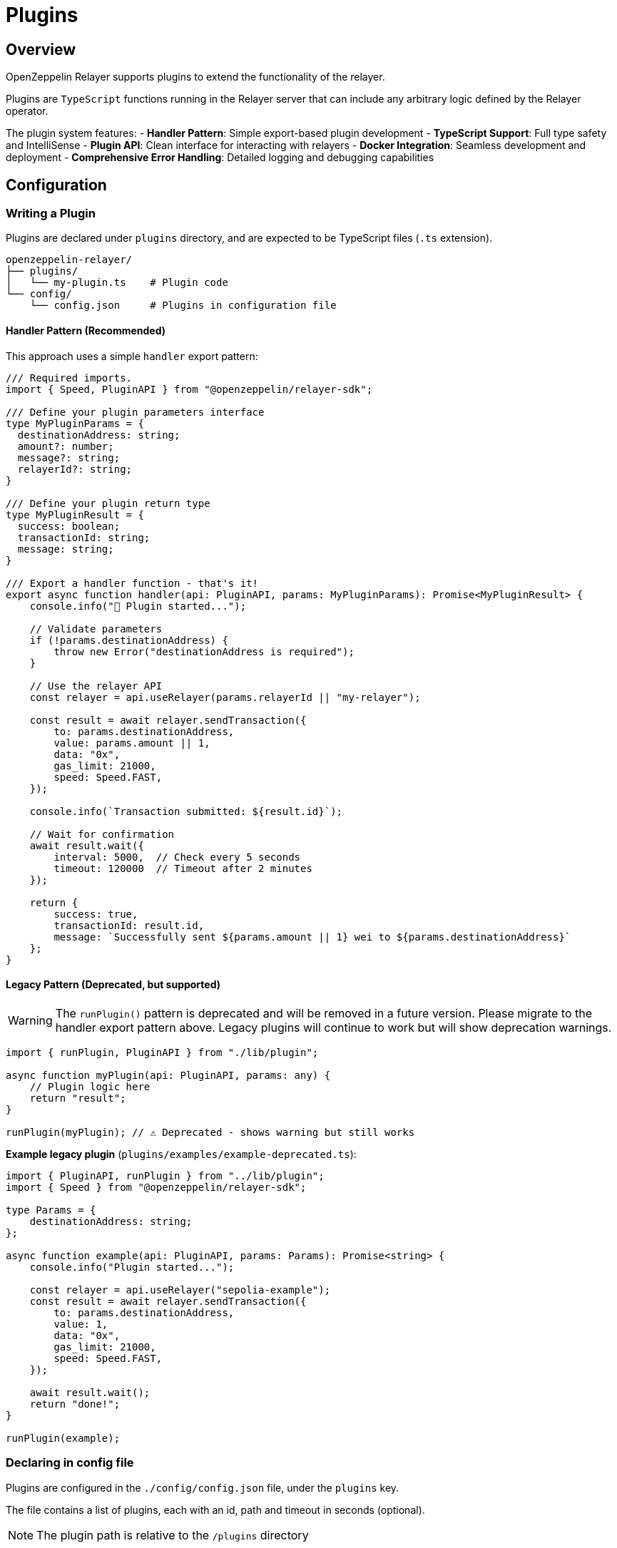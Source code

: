 = Plugins
:description: User guide for setting up and configuring OpenZeppelin Relayer Plugins.

== Overview

OpenZeppelin Relayer supports plugins to extend the functionality of the relayer.

Plugins are `TypeScript` functions running in the Relayer server that can include any arbitrary logic defined by the Relayer operator.

The plugin system features:
- **Handler Pattern**: Simple export-based plugin development
- **TypeScript Support**: Full type safety and IntelliSense
- **Plugin API**: Clean interface for interacting with relayers
- **Docker Integration**: Seamless development and deployment
- **Comprehensive Error Handling**: Detailed logging and debugging capabilities

== Configuration

=== Writing a Plugin

Plugins are declared under `plugins` directory, and are expected to be TypeScript files (`.ts` extension).

[source,bash]
----
openzeppelin-relayer/
├── plugins/
│   └── my-plugin.ts    # Plugin code
└── config/
    └── config.json     # Plugins in configuration file
----

==== Handler Pattern (Recommended)

This approach uses a simple `handler` export pattern:

[source,typescript]
----
/// Required imports.
import { Speed, PluginAPI } from "@openzeppelin/relayer-sdk";

/// Define your plugin parameters interface
type MyPluginParams = {
  destinationAddress: string;
  amount?: number;
  message?: string;
  relayerId?: string;
}

/// Define your plugin return type
type MyPluginResult = {
  success: boolean;
  transactionId: string;
  message: string;
}

/// Export a handler function - that's it!
export async function handler(api: PluginAPI, params: MyPluginParams): Promise<MyPluginResult> {
    console.info("🚀 Plugin started...");

    // Validate parameters
    if (!params.destinationAddress) {
        throw new Error("destinationAddress is required");
    }

    // Use the relayer API
    const relayer = api.useRelayer(params.relayerId || "my-relayer");

    const result = await relayer.sendTransaction({
        to: params.destinationAddress,
        value: params.amount || 1,
        data: "0x",
        gas_limit: 21000,
        speed: Speed.FAST,
    });

    console.info(`Transaction submitted: ${result.id}`);

    // Wait for confirmation
    await result.wait({
        interval: 5000,  // Check every 5 seconds
        timeout: 120000  // Timeout after 2 minutes
    });

    return {
        success: true,
        transactionId: result.id,
        message: `Successfully sent ${params.amount || 1} wei to ${params.destinationAddress}`
    };
}
----

==== Legacy Pattern (Deprecated, but supported)

WARNING: The `runPlugin()` pattern is deprecated and will be removed in a future version. Please migrate to the handler export pattern above. Legacy plugins will continue to work but will show deprecation warnings.

[source,typescript]
----
import { runPlugin, PluginAPI } from "./lib/plugin";

async function myPlugin(api: PluginAPI, params: any) {
    // Plugin logic here
    return "result";
}

runPlugin(myPlugin); // ⚠️ Deprecated - shows warning but still works
----

**Example legacy plugin** (`plugins/examples/example-deprecated.ts`):
[source,typescript]
----
import { PluginAPI, runPlugin } from "../lib/plugin";
import { Speed } from "@openzeppelin/relayer-sdk";

type Params = {
    destinationAddress: string;
};

async function example(api: PluginAPI, params: Params): Promise<string> {
    console.info("Plugin started...");

    const relayer = api.useRelayer("sepolia-example");
    const result = await relayer.sendTransaction({
        to: params.destinationAddress,
        value: 1,
        data: "0x",
        gas_limit: 21000,
        speed: Speed.FAST,
    });

    await result.wait();
    return "done!";
}

runPlugin(example);
----

=== Declaring in config file

Plugins are configured in the `./config/config.json` file, under the `plugins` key.

The file contains a list of plugins, each with an id, path and timeout in seconds (optional).

NOTE: The plugin path is relative to the `/plugins` directory

Example:

[source,json]
----

"plugins": [
  {
    "id": "my-plugin",
    "path": "my-plugin.ts",
    "timeout": 30
  }
]
----

=== Timeout

The timeout is the maximum time *in seconds* that the plugin can run. If the plugin exceeds the timeout, it will be terminated with an error.

The timeout is optional, and if not provided, the default is 300 seconds (5 minutes).


== Plugin Development Guidelines

=== TypeScript Best Practices

- **Define Parameter Types**: Always create interfaces or types for your plugin parameters
- **Define Return Types**: Specify what your plugin returns for better developer experience
- **Handle Errors Gracefully**: Use try-catch blocks and return structured error responses
- **Validate Input**: Check required parameters and provide meaningful error messages
- **Use Async/Await**: Modern async patterns for better readability

=== Testing Your Plugin

You can test your handler function directly:

[source,typescript]
----
import { handler } from './my-plugin';

// Mock API for testing (in real scenarios, use proper mocking)
const mockApi = {
  useRelayer: (id: string) => ({
    sendTransaction: async (tx: any) => ({ id: "test-tx-123", wait: async () => {} })
  })
} as any;

const result = await handler(mockApi, {
  destinationAddress: "0x742d35Cc6640C21a1c7656d2c9C8F6bF5e7c3F8A",
  amount: 1000
});
console.log(result);
----

== Invocation

Plugins are invoked by hitting the `api/v1/plugins/{plugin-id}/call` endpoint.

The endpoint accepts a `POST` request. Example post request body:

[source,json]
----
{
  "destinationAddress": "0x742d35Cc6640C21a1c7656d2c9C8F6bF5e7c3F8A",
  "amount": 1000000000000000,
  "message": "Hello from OpenZeppelin Relayer!"
}
----

The parameters are passed directly to your plugin's `handler` function.

== Debugging

When invoking a plugin, the response will include:

- `logs`: The logs from the plugin execution.
- `return_value`: The returned value of the plugin execution.
- `error`: An error message if the plugin execution failed.
- `traces`: A list of messages sent between the plugin and the Relayer instance. This includes all the payloads passed through the `PluginAPI` object.

=== Complete Example

1. **Plugin Code** (`plugins/example.ts`):

[source,typescript]
----
import { Speed, PluginAPI } from "@openzeppelin/relayer-sdk";

type ExampleParams = {
  destinationAddress: string;
  amount?: number;
  message?: string;
}

type ExampleResult = {
  success: boolean;
  transactionId: string;
  transactionHash: string | null;
  message: string;
  timestamp: string;
}

export async function handler(api: PluginAPI, params: ExampleParams): Promise<ExampleResult> {
    console.info("🚀 Example plugin started");
    console.info(`📋 Parameters:`, JSON.stringify(params, null, 2));

    try {
        // Validate parameters
        if (!params.destinationAddress) {
            throw new Error("destinationAddress is required");
        }

        const amount = params.amount || 1;
        const message = params.message || "Hello from OpenZeppelin Relayer!";

        console.info(`💰 Sending ${amount} wei to ${params.destinationAddress}`);

        // Get relayer and send transaction
        const relayer = api.useRelayer("my-relayer");
        const result = await relayer.sendTransaction({
            to: params.destinationAddress,
            value: amount,
            data: "0x",
            gas_limit: 21000,
            speed: Speed.FAST,
        });

        console.info(`✅ Transaction submitted: ${result.id}`);

        // Wait for confirmation
        const confirmation = await result.wait({
            interval: 5000,
            timeout: 120000
        });

        console.info(`🎉 Transaction confirmed: ${confirmation.hash}`);

        return {
            success: true,
            transactionId: result.id,
            transactionHash: confirmation.hash || null,
            message: `Successfully sent ${amount} wei to ${params.destinationAddress}. ${message}`,
            timestamp: new Date().toISOString()
        };

    } catch (error) {
        console.error("❌ Plugin execution failed:", error);
        return {
            success: false,
            transactionId: "",
            transactionHash: null,
            message: `Plugin failed: ${(error as Error).message}`,
            timestamp: new Date().toISOString()
        };
    }
}
----

2. **Plugin Configuration** (`config/config.json`):

[source,json]
----
{
  "plugins": [
    {
      "id": "example-plugin",
      "path": "example-plugin.ts",
      "timeout": 30
    }
  ]
}
----

3. **API Invocation**:

[source,bash]
----
curl -X POST http://localhost:8080/api/v1/plugins/example-plugin/call \
-H "Content-Type: application/json" \
-H "Authorization: Bearer YOUR_API_KEY" \
-d '{
  "destinationAddress": "0x742d35Cc6640C21a1c7656d2c9C8F6bF5e7c3F8A",
  "amount": 1000000000000000,
  "message": "Test transaction from plugin"
}'
----

4. **API Response**:

[source,json]
----
{
  "success": true,
  "message": "Plugin called successfully",
  "logs": [
    {
      "level": "info",
      "message": "🚀 Example plugin started"
    },
    {
      "level": "info",
      "message": "💰 Sending 1000000000000000 wei to 0x742d35Cc6640C21a1c7656d2c9C8F6bF5e7c3F8A"
    },
    {
      "level": "info",
      "message": "✅ Transaction submitted: tx-123456"
    },
    {
      "level": "info",
      "message": "🎉 Transaction confirmed: 0xabc123..."
    }
  ],
  "return_value": {
    "success": true,
    "transactionId": "tx-123456",
    "transactionHash": "0xabc123def456...",
    "message": "Successfully sent 1000000000000000 wei to 0x742d35Cc6640C21a1c7656d2c9C8F6bF5e7c3F8A. Test transaction from plugin",
    "timestamp": "2024-01-15T10:30:00.000Z"
  },
  "error": "",
  "traces": [
    {
      "relayer_id": "my-relayer",
      "method": "sendTransaction",
      "payload": {
        "to": "0x742d35Cc6640C21a1c7656d2c9C8F6bF5e7c3F8A",
        "value": "1000000000000000",
        "data": "0x",
        "gas_limit": 21000,
        "speed": "fast"
      }
    }
  ]
}
----

== Response Fields

- **`logs`**: Terminal output from the plugin (console.log, console.error, etc.)
- **`return_value`**: The value returned by your plugin's handler function
- **`error`**: Error message if the plugin execution failed
- **`traces`**: Messages exchanged between the plugin and the Relayer instance via PluginAPI

== Migration from Legacy Pattern

=== Current Status

- ✅ **Legacy plugins still work** - No immediate action required
- ⚠️ **Deprecation warnings** - Legacy plugins will show console warnings
- 📅 **Future removal** - The `runPlugin` pattern will be removed in a future major version
- 🎯 **Recommended action** - Migrate to handler pattern for new plugins

=== Migration Steps

If you have existing plugins using `runPlugin()`, migration is simple:

**Before (Legacy - still works)**:
[source,typescript]
----
import { runPlugin, PluginAPI } from "./lib/plugin";

async function myPlugin(api: PluginAPI, params: any): Promise<any> {
    // Your plugin logic
    return result;
}

runPlugin(myPlugin); // ⚠️ Shows deprecation warning
----

**After (Modern - recommended)**:
[source,typescript]
----
import { PluginAPI } from "@openzeppelin/relayer-sdk";


export async function handler(api: PluginAPI, params: any): Promise<any> {
    // Same plugin logic - just export as handler!
    return result;
}
----

=== Step-by-Step Migration

1. **Remove the `runPlugin()` call** at the bottom of your file
2. **Rename your function to `handler`** (or create a new handler export)
3. **Export the `handler` function** using `export async function handler`
4. **Add proper TypeScript types** for better development experience
5. **Test your plugin** to ensure it works with the new pattern
6. **Update your documentation** to reflect the new pattern

=== Backwards Compatibility

The relayer will automatically detect which pattern your plugin uses:

- If it finds a `handler` export → uses modern pattern
- If no `handler` but `runPlugin()` was called → uses legacy pattern with warning
- If neither → shows clear error message

This ensures a smooth transition period where both patterns work simultaneously.
